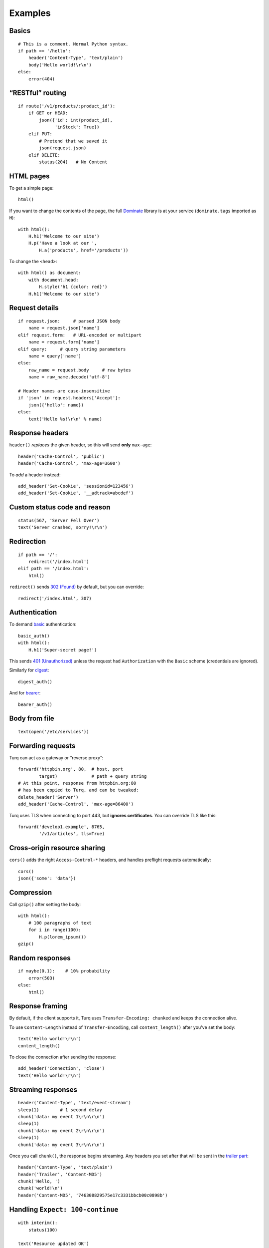 Examples
========

Basics
------

::

    # This is a comment. Normal Python syntax.
    if path == '/hello':
        header('Content-Type', 'text/plain')
        body('Hello world!\r\n')
    else:
        error(404)


“RESTful” routing
-----------------

::

    if route('/v1/products/:product_id'):
        if GET or HEAD:
            json({'id': int(product_id),
                  'inStock': True})
        elif PUT:
            # Pretend that we saved it
            json(request.json)
        elif DELETE:
            status(204)   # No Content


HTML pages
----------

To get a simple page::

    html()

If you want to change the contents of the page, the full `Dominate`_ library
is at your service (``dominate.tags`` imported as ``H``)::

    with html():
        H.h1('Welcome to our site')
        H.p('Have a look at our ',
            H.a('products', href='/products'))

To change the ``<head>``::

    with html() as document:
        with document.head:
            H.style('h1 {color: red}')
        H.h1('Welcome to our site')

.. _Dominate: https://github.com/Knio/dominate


Request details
---------------

::

    if request.json:     # parsed JSON body
        name = request.json['name']
    elif request.form:   # URL-encoded or multipart
        name = request.form['name']
    elif query:     # query string parameters
        name = query['name']
    else:
        raw_name = request.body     # raw bytes
        name = raw_name.decode('utf-8')

    # Header names are case-insensitive
    if 'json' in request.headers['Accept']:
        json({'hello': name})
    else:
        text('Hello %s!\r\n' % name)


Response headers
----------------

``header()`` *replaces* the given header, so this will send
**only** ``max-age``::

    header('Cache-Control', 'public')
    header('Cache-Control', 'max-age=3600')

To *add* a header instead::

    add_header('Set-Cookie', 'sessionid=123456')
    add_header('Set-Cookie', '__adtrack=abcdef')


Custom status code and reason
-----------------------------

::

    status(567, 'Server Fell Over')
    text('Server crashed, sorry!\r\n')


Redirection
-----------

::

    if path == '/':
        redirect('/index.html')
    elif path == '/index.html':
        html()

``redirect()`` sends `302 (Found)`_ by default, but you can override::

    redirect('/index.html', 307)

.. _302 (Found): https://tools.ietf.org/html/rfc7231#section-6.4.3


Authentication
--------------

To demand `basic`_ authentication::

    basic_auth()
    with html():
        H.h1('Super-secret page!')

This sends `401 (Unauthorized)`_ unless the request had ``Authorization``
with the ``Basic`` scheme (credentials are ignored).

Similarly for `digest`_::

    digest_auth()

And for `bearer`_::

    bearer_auth()

.. _basic: https://en.wikipedia.org/wiki/Basic_access_authentication
.. _401 (Unauthorized): https://tools.ietf.org/html/rfc7235#section-3.1
.. _digest: https://en.wikipedia.org/wiki/Digest_access_authentication
.. _bearer: https://tools.ietf.org/html/rfc6750


Body from file
--------------

::

    text(open('/etc/services'))


Forwarding requests
-------------------

Turq can act as a gateway or “reverse proxy”::

    forward('httpbin.org', 80,  # host, port
            target)             # path + query string
    # At this point, response from httpbin.org:80
    # has been copied to Turq, and can be tweaked:
    delete_header('Server')
    add_header('Cache-Control', 'max-age=86400')

Turq uses TLS when connecting to port 443, but **ignores certificates**.
You can override TLS like this::

    forward('develop1.example', 8765,
            '/v1/articles', tls=True)


Cross-origin resource sharing
-----------------------------

``cors()`` adds the right ``Access-Control-*`` headers, and handles
preflight requests automatically::

    cors()
    json({'some': 'data'})


Compression
-----------

Call ``gzip()`` after setting the body::

    with html():
        # 100 paragraphs of text
        for i in range(100):
            H.p(lorem_ipsum())
    gzip()


Random responses
----------------

::

    if maybe(0.1):    # 10% probability
        error(503)
    else:
        html()


Response framing
----------------

By default, if the client supports it, Turq uses ``Transfer-Encoding: chunked``
and keeps the connection alive.

To use ``Content-Length`` instead of ``Transfer-Encoding``,
call ``content_length()`` after you've set the body::

    text('Hello world!\r\n')
    content_length()

To close the connection after sending the response::

    add_header('Connection', 'close')
    text('Hello world!\r\n')


Streaming responses
-------------------

::

    header('Content-Type', 'text/event-stream')
    sleep(1)        # 1 second delay
    chunk('data: my event 1\r\n\r\n')
    sleep(1)
    chunk('data: my event 2\r\n\r\n')
    sleep(1)
    chunk('data: my event 3\r\n\r\n')

Once you call ``chunk()``, the response begins streaming.
Any headers you set after that will be sent in the `trailer part`_::

    header('Content-Type', 'text/plain')
    header('Trailer', 'Content-MD5')
    chunk('Hello, ')
    chunk('world!\n')
    header('Content-MD5', '746308829575e17c3331bbcb00c0898b')

.. _trailer part: https://tools.ietf.org/html/rfc7230#section-4.1.2


Handling ``Expect: 100-continue``
---------------------------------

::

    with interim():
        status(100)

    text('Resource updated OK')

In the above example, `100 (Continue)`_ is sent immediately after the
``interim()`` block, but the final 200 (OK) response is sent only after
reading the full request body.

If instead you want to send a response *before* reading the request body::

    error(403)      # Forbidden
    flush()

.. _100 (Continue): https://tools.ietf.org/html/rfc7231#section-6.2.1


Custom methods
--------------

::

    if method != 'FROBNICATE':
        error(405)   # Method Not Allowed
        header('Allow', 'FROBNICATE')


Switching protocols
-------------------

::

    if request.headers['Upgrade'] == 'QXTP':
        with interim():
            status(101)   # Switching Protocols
            header('Upgrade', 'QXTP')
            header('Connection', 'upgrade')
        send_raw('This is no longer HTTP!\r\n')
        send_raw('This is QXTP now!\r\n')


Anything else
-------------

In the end, Turq rules are just Python code that is not sandboxed,
so you can import and use anything you like. For example,
to send random binary data::

    import os
    header('Content-Type', 'application/octet-stream')
    body(os.urandom(128))
